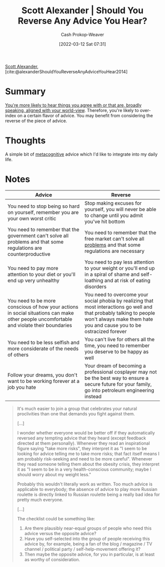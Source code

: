 :PROPERTIES:
:ROAM_REFS: [cite:@alexanderShouldYouReverseAnyAdviceYouHear2014]
:ID:       de6d0d9e-3ce1-4e18-b747-c59cd50ceebf
:LAST_MODIFIED: [2023-09-26 Tue 08:29]
:END:
#+title: Scott Alexander | Should You Reverse Any Advice You Hear?
#+hugo_custom_front_matter: :slug "de6d0d9e-3ce1-4e18-b747-c59cd50ceebf"
#+author: Cash Prokop-Weaver
#+date: [2022-03-12 Sat 07:31]
#+startup: overview
#+filetags: :reference:
 
[[id:e7e4bd59-fa63-49a8-bfca-6c767d1c2330][Scott Alexander]], [cite:@alexanderShouldYouReverseAnyAdviceYouHear2014]

* Summary

[[id:3657474e-5e72-4f19-8664-c66583f6310d][You're more likely to hear things you agree with or that are, broadly speaking, aligned with your world-view]]. Therefore, you're likely to over-index on a certain flavor of advice. You may benefit from considering the reverse of the piece of advice.

* Thoughts

A simple bit of [[id:efe31d96-34a6-439a-a34d-fdff9df0e51a][metacognitive]] advice which I'd like to integrate into my daily life.

* Notes

| Advice                                                                                                                                  | Reverse                                                                                                                                                                                        |
|-----------------------------------------------------------------------------------------------------------------------------------------+------------------------------------------------------------------------------------------------------------------------------------------------------------------------------------------------|
| You need to stop being so hard on yourself, remember you are your own worst critic                                                      | Stop making excuses for yourself, you will never be able to change until you admit you've hit bottom                                                                                           |
| You need to remember that the government can't solve all problems and that some regulations are counterproductive                       | You need to remember that the free market can't solve all [[id:d6d36741-18ca-48fe-bb2e-85bc849ddd93][problems]] and that some regulations are necessary                                                                                     |
| You need to pay more attention to your diet or you'll end up very unhealthy                                                             | You need to pay less attention to your weight or you'll end up in a spiral of shame and self-loathing and at risk of eating disorders                                                          |
| You need to be more conscious of how your actions in social situations can make other people uncomfortable and violate their boundaries | You need to overcome your social phobia by realizing that most interactions go well and that probably talking to people won't always make them hate you and cause you to be ostracized forever |
| You need to be less selfish and more considerate of the needs of others                                                                 | You can't live for others all the time, you need to remember you deserve to be happy as well                                                                                                   |
| Follow your dreams, you don't want to be working forever at a job you hate                                                              | Your dream of becoming a professional cosplayer may not be the best way to ensure a secure future for your family, go into petroleum engineering instead                                       |

#+begin_quote
It's much easier to join a group that celebrates your natural proclivities than one that demands you fight against them.

[...]

I wonder whether everyone would be better off if they automatically reversed any tempting advice that they heard (except feedback directed at them personally). Whenever they read an inspirational figure saying "take more risks", they interpret it as "I seem to be looking for advice telling me to take more risks; that fact itself means I am probably risk-seeking and need to be more careful". Whenever they read someone telling them about the obesity crisis, they interpret it as "I seem to be in a very health-conscious community; maybe I should worry about my weight less."

Probably this wouldn't literally work as written. Too much advice is applicable to everybody; the absence of advice to play more Russian roulette is directly linked to Russian roulette being a really bad idea for pretty much everyone.

[...]

The checklist could be something like:

1. Are there plausibly near-equal groups of people who need this advice versus the opposite advice?
2. Have you self-selected into the group of people receiving this advice by, for example, being a fan of the blog / magazine / TV channel / political party / self-help-movement offering it?
3. Then maybe the opposite advice, for you in particular, is at least as worthy of consideration.
#+end_quote

* Flashcards :noexport:
** Summarize :fc:
:PROPERTIES:
:CREATED: [2022-11-23 Wed 09:52]
:FC_CREATED: 2022-11-23T17:53:55Z
:FC_TYPE:  normal
:ID:       f72dc497-92f1-4285-a751-4917adb128aa
:END:
:REVIEW_DATA:
| position | ease | box | interval | due                  |
|----------+------+-----+----------+----------------------|
| front    | 2.05 |   8 |   341.56 | 2024-09-02T04:50:13Z |
:END:

[[id:de6d0d9e-3ce1-4e18-b747-c59cd50ceebf][Scott Alexander | Should You Reverse Any Advice You Hear?]]

*** Back
[[id:3657474e-5e72-4f19-8664-c66583f6310d][You're more likely to hear things you agree with or that are, broadly speaking, aligned with your world-view]]. Therefore, you're likely to over-index on a certain flavor of advice. You may benefit from considering the reverse of the piece of advice.
*** Source
[cite:@alexanderShouldYouReverseAnyAdviceYouHear2014]
